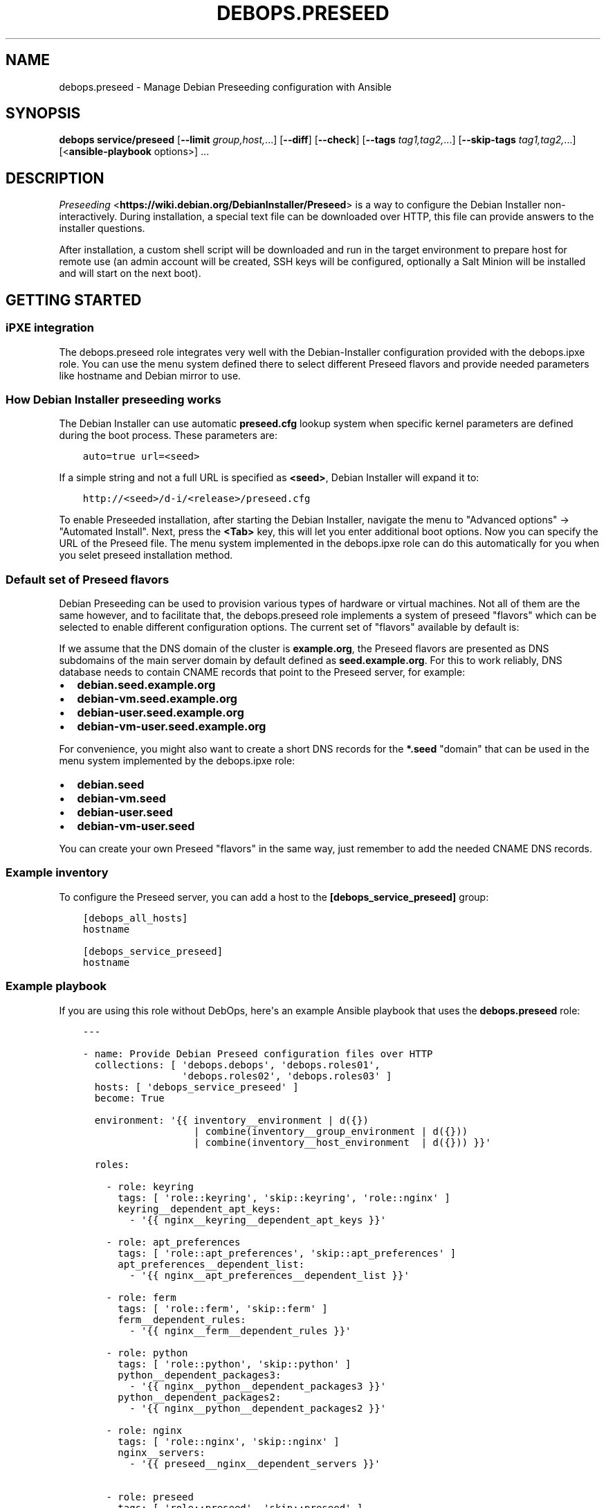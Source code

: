 .\" Man page generated from reStructuredText.
.
.TH "DEBOPS.PRESEED" "5" "Feb 17, 2022" "v3.0.1" "DebOps"
.SH NAME
debops.preseed \- Manage Debian Preseeding configuration with Ansible
.
.nr rst2man-indent-level 0
.
.de1 rstReportMargin
\\$1 \\n[an-margin]
level \\n[rst2man-indent-level]
level margin: \\n[rst2man-indent\\n[rst2man-indent-level]]
-
\\n[rst2man-indent0]
\\n[rst2man-indent1]
\\n[rst2man-indent2]
..
.de1 INDENT
.\" .rstReportMargin pre:
. RS \\$1
. nr rst2man-indent\\n[rst2man-indent-level] \\n[an-margin]
. nr rst2man-indent-level +1
.\" .rstReportMargin post:
..
.de UNINDENT
. RE
.\" indent \\n[an-margin]
.\" old: \\n[rst2man-indent\\n[rst2man-indent-level]]
.nr rst2man-indent-level -1
.\" new: \\n[rst2man-indent\\n[rst2man-indent-level]]
.in \\n[rst2man-indent\\n[rst2man-indent-level]]u
..
.SH SYNOPSIS
.sp
\fBdebops service/preseed\fP [\fB\-\-limit\fP \fIgroup,host,\fP\&...] [\fB\-\-diff\fP] [\fB\-\-check\fP] [\fB\-\-tags\fP \fItag1,tag2,\fP\&...] [\fB\-\-skip\-tags\fP \fItag1,tag2,\fP\&...] [<\fBansible\-playbook\fP options>] ...
.SH DESCRIPTION
.sp
\fI\%Preseeding\fP <\fBhttps://wiki.debian.org/DebianInstaller/Preseed\fP> is a way to configure the Debian Installer non\-interactively.
During installation, a special text file can be downloaded over HTTP, this file
can provide answers to the installer questions.
.sp
After installation, a custom shell script will be downloaded and run in the
target environment to prepare host for remote use (an admin account will be
created, SSH keys will be configured, optionally a Salt Minion will be
installed and will start on the next boot).
.SH GETTING STARTED
.SS iPXE integration
.sp
The debops.preseed role integrates very well with the Debian\-Installer
configuration provided with the debops.ipxe role. You can use the menu
system defined there to select different Preseed flavors and provide needed
parameters like hostname and Debian mirror to use.
.SS How Debian Installer preseeding works
.sp
The Debian Installer can use automatic \fBpreseed.cfg\fP lookup system when
specific kernel parameters are defined during the boot process. These
parameters are:
.INDENT 0.0
.INDENT 3.5
.sp
.nf
.ft C
auto=true url=<seed>
.ft P
.fi
.UNINDENT
.UNINDENT
.sp
If a simple string and not a full URL is specified as \fB<seed>\fP, Debian
Installer will expand it to:
.INDENT 0.0
.INDENT 3.5
.sp
.nf
.ft C
http://<seed>/d\-i/<release>/preseed.cfg
.ft P
.fi
.UNINDENT
.UNINDENT
.sp
To enable Preseeded installation, after starting the Debian Installer, navigate
the menu to "Advanced options" \-> "Automated Install". Next, press the
\fB<Tab>\fP key, this will let you enter additional boot options. Now you can
specify the URL of the Preseed file. The menu system implemented in the
debops.ipxe role can do this automatically for you when you selet
preseed installation method.
.SS Default set of Preseed flavors
.sp
Debian Preseeding can be used to provision various types of hardware or virtual
machines. Not all of them are the same however, and to facilitate that, the
debops.preseed role implements a system of preseed "flavors" which can
be selected to enable different configuration options. The current set of
"flavors" available by default is:
.TS
center;
|l|l|l|.
_
T{
T}	T{
root\-only
T}	T{
administrative user
T}
_
T{
hardware, non\-free APT repos, manual partitioning
T}	T{
\fBdebian\fP
T}	T{
\fBdebian\-user\fP
T}
_
T{
virtual machine, guided single LVM parition
T}	T{
\fBdebian\-vm\fP
T}	T{
\fBdebian\-vm\-user\fP
T}
_
.TE
.sp
If we assume that the DNS domain of the cluster is \fBexample.org\fP, the Preseed
flavors are presented as DNS subdomains of the main server domain by default
defined as \fBseed.example.org\fP\&. For this to work reliably, DNS database needs
to contain CNAME records that point to the Preseed server, for example:
.INDENT 0.0
.IP \(bu 2
\fBdebian.seed.example.org\fP
.IP \(bu 2
\fBdebian\-vm.seed.example.org\fP
.IP \(bu 2
\fBdebian\-user.seed.example.org\fP
.IP \(bu 2
\fBdebian\-vm\-user.seed.example.org\fP
.UNINDENT
.sp
For convenience, you might also want to create a short DNS records for the
\fB*.seed\fP "domain" that can be used in the menu system implemented by
the debops.ipxe role:
.INDENT 0.0
.IP \(bu 2
\fBdebian.seed\fP
.IP \(bu 2
\fBdebian\-vm.seed\fP
.IP \(bu 2
\fBdebian\-user.seed\fP
.IP \(bu 2
\fBdebian\-vm\-user.seed\fP
.UNINDENT
.sp
You can create your own Preseed "flavors" in the same way, just remember to add
the needed CNAME DNS records.
.SS Example inventory
.sp
To configure the Preseed server, you can add a host to the
\fB[debops_service_preseed]\fP group:
.INDENT 0.0
.INDENT 3.5
.sp
.nf
.ft C
[debops_all_hosts]
hostname

[debops_service_preseed]
hostname
.ft P
.fi
.UNINDENT
.UNINDENT
.SS Example playbook
.sp
If you are using this role without DebOps, here\(aqs an example Ansible playbook
that uses the \fBdebops.preseed\fP role:
.INDENT 0.0
.INDENT 3.5
.sp
.nf
.ft C
\-\-\-

\- name: Provide Debian Preseed configuration files over HTTP
  collections: [ \(aqdebops.debops\(aq, \(aqdebops.roles01\(aq,
                 \(aqdebops.roles02\(aq, \(aqdebops.roles03\(aq ]
  hosts: [ \(aqdebops_service_preseed\(aq ]
  become: True

  environment: \(aq{{ inventory__environment | d({})
                   | combine(inventory__group_environment | d({}))
                   | combine(inventory__host_environment  | d({})) }}\(aq

  roles:

    \- role: keyring
      tags: [ \(aqrole::keyring\(aq, \(aqskip::keyring\(aq, \(aqrole::nginx\(aq ]
      keyring__dependent_apt_keys:
        \- \(aq{{ nginx__keyring__dependent_apt_keys }}\(aq

    \- role: apt_preferences
      tags: [ \(aqrole::apt_preferences\(aq, \(aqskip::apt_preferences\(aq ]
      apt_preferences__dependent_list:
        \- \(aq{{ nginx__apt_preferences__dependent_list }}\(aq

    \- role: ferm
      tags: [ \(aqrole::ferm\(aq, \(aqskip::ferm\(aq ]
      ferm__dependent_rules:
        \- \(aq{{ nginx__ferm__dependent_rules }}\(aq

    \- role: python
      tags: [ \(aqrole::python\(aq, \(aqskip::python\(aq ]
      python__dependent_packages3:
        \- \(aq{{ nginx__python__dependent_packages3 }}\(aq
      python__dependent_packages2:
        \- \(aq{{ nginx__python__dependent_packages2 }}\(aq

    \- role: nginx
      tags: [ \(aqrole::nginx\(aq, \(aqskip::nginx\(aq ]
      nginx__servers:
        \- \(aq{{ preseed__nginx__dependent_servers }}\(aq

    \- role: preseed
      tags: [ \(aqrole::preseed\(aq, \(aqskip::preseed\(aq ]

.ft P
.fi
.UNINDENT
.UNINDENT
.SS Ansible tags
.sp
You can use Ansible \fB\-\-tags\fP or \fB\-\-skip\-tags\fP parameters to limit what
tasks are performed during Ansible run. This can be used after a host was first
configured to speed up playbook execution, when you are sure that most of the
configuration is already in the desired state.
.sp
Available role tags:
.INDENT 0.0
.TP
.B \fBrole::preseed\fP
Main role tag, should be used in the playbook to execute all of the role
tasks as well as role dependencies.
.UNINDENT
.SS Other resources
.sp
List of other useful resources related to the debops.preseed Ansible
role:
.INDENT 0.0
.IP \(bu 2
\fI\%"Hands\-Off" Debian Installation\fP <\fBhttps://hands.com/d-i/\fP>
.IP \(bu 2
The \fI\%Debian Installer Pressed page\fP <\fBhttps://wiki.debian.org/DebianInstaller/Preseed\fP> on Debian Wiki
.UNINDENT
.SH DEFAULT VARIABLE DETAILS
.sp
Some of \fBdebops.preseed\fP default variables have more extensive configuration
than simple strings or lists, here you can find documentation and examples for
them.
.SS preseed__definitions
.sp
The \fBpreseed__*_definitions\fP variables are used to define what Debian Preseed
configuration files and \fBpostinst.sh\fP scripts will be available on the
Preseed server. Each combination consists of a preseed "flavor" which is used
to provide different combination of configuration options at boot time, and
a "release" which defines the Debian releases that will be able to use a given
"flavor"[1]\&.
.SS Examples
.sp
Create a new Preseed definition with modifications to the default configuration
which will configure the host as being located in Germany with German UI by
default. The \fBdebian\-de.seed.example.org\fP DNS record needs to point to the
Preseed server for this to work as expected. Ensure that a few Debian releases
can be used if needed.
.sp
\fBNOTE:\fP
.INDENT 0.0
.INDENT 3.5
This is just an example; locale configuration is set by default based
on the facts of the debops.locales role applied on the Preseed server
host. You shouldn\(aqt have to set these preferences in most cases.
.UNINDENT
.UNINDENT
.INDENT 0.0
.INDENT 3.5
.sp
.nf
.ft C
# Variable which holds Preseed modifications used in multiple definitions
preseed_options_german_locale:

  \- name: \(aqdebian\-installer/locale\(aq
    value: \(aqde_DE.UTF\-8\(aq
    state: \(aqpresent\(aq

  \- name: \(aqkeyboard\-configuration/xkb\-keymap\(aq
    value: \(aqde\(aq
    state: \(aqpresent\(aq

preseed__definitions:

  \- name: \(aqdebian\-stretch\-de\(aq
    flavor: \(aqdebian\-de\(aq
    release: \(aqstretch\(aq
    options: \(aq{{ preseed_options_german_locale }}\(aq

  \- name: \(aqdebian\-buster\-de\(aq
    flavor: \(aqdebian\-de\(aq
    release: \(aqbuster\(aq
    options: \(aq{{ preseed_options_german_locale }}\(aq

  \- name: \(aqdebian\-bullseye\-de\(aq
    flavor: \(aqdebian\-de\(aq
    release: \(aqbullseye\(aq
    options: \(aq{{ preseed_options_german_locale }}\(aq
.ft P
.fi
.UNINDENT
.UNINDENT
.sp
You can find a list of the default Preseed definitions in the
\fBpreseed__default_definitions\fP variable.
.SS Syntax
.sp
The Preseed definitions use the universal_configuration system to define
configuration entries. The variables are combined using
\fBpreseed__combined_definitions\fP variable which defines the general
order of merging the entries.
.sp
Each definition is created using a specific set of parameters:
.INDENT 0.0
.TP
.B \fBname\fP
Required. An indentifier of a given Preseed definition, not used otherwise.
Must be unique across all definitions. Entries with the same \fBname\fP are
merged in order of appearance and can affect each other.
.TP
.B \fBflavor\fP
Required. Name of the "flavor" of a particular Debian Preseed. Multiple
definitions can have the same flavor (this is mandatory if you want to
support more than one Debian release at a time). Flavors need to be
configured in the DNS so that hosts can reach the Preseed server while
booting.
.TP
.B \fBrelease\fP
Required. Name of a Debian release (\fBbullseye\fP, \fBbuster\fP, etc.) which can
use a particular Debian Preseed definition. Multiple definitions can have the
same release as long as they use different flavors.
.TP
.B \fBstate\fP
Optional. If not defined or \fBpresent\fP, a given Preseed definition will be
created on the host. If \fBabsent\fP, a given definition will be removed from
the host (the \fB<release>/\fP directory itself will be removed).
.TP
.B \fBoptions\fP
Optional. A list of \fBpreseed.cfg\fP configuration options defined using
the \fI\%preseed__configuration\fP format. Because there are usually
multiple definitions for a given "flavor", it\(aqs easier to put options you
want to change in a separate variable which can be referenced in the
inventory using Jinja expansion.
.sp
The role uses the "configuration template" defined by the main
\fI\%preseed__configuration\fP variables as the base for each Preseed
definition. The options specified here will override the ones defined
elsewhere. Since many options are commented out by default, it\(aqs good
practice to always specify the state \fBpresent\fP as needed to be sure that
the option is in the correct state.
.TP
.B \fBroot_sshkeys\fP
Optional. YAML list of SSH public keys which should be added to the UNIX
\fBroot\fP account on the provisioned host using a \fBpostinst.sh\fP script.
The SSH keys specified here will be combined with the ones specified in the
\fBpreseed__root_sshkeys\fP list.
.TP
.B \fBadmin_username\fP
Optional. Name of the UNIX administrative account which should be configured
for full \fBsudo\fP access and provisioned with administrator SSH public
keys. The UNIX account will not be created by the \fBpostinst.sh\fP script;
you need to use the relevant Debian Preseed options to either create it
automatically or allow the manual creation during provisioning.
.TP
.B \fBadmin_sshkeys\fP
Optional. YAML list of SSH public keys which should be added to the UNIX
administrative account on the provisioned host using a \fBpostinst.sh\fP
script. The SSH keys specified here will be combined with the ones specified
in the \fBpreseed__admin_sshkeys\fP list.
.TP
.B \fBpostinst_commands\fP
Optional. YAML text block with \fI\%bash(1)\fP <\fBhttps://manpages.debian.org/bash(1)\fP> commands which will be executed
at the end of the provisioning process by the \fBpostinst.sh\fP script
using \fBeval\fP\&. The commands are executed one by one so you should use simple
expressions without loops or conditional statements. Commands specified here
will be executed after the ones specified in the
\fBpreseed__debian_postinst_commands\fP variable.
.UNINDENT
.SS preseed__configuration
.sp
The \fBpreseed__*_configuration\fP variables define the default contents of the
\fBpreseed.cfg\fP configuration files. They can be thought of as a "template"
for Preseed configurations which can be further augmented in separate "flavors"
or OS releases using the \fBoptions\fP parameters.
.SS Examples
.sp
Enable network console in Debian Installer on all Preseed flavors and releases.
A file with SSH public keys should be published on a reachable host.
.INDENT 0.0
.INDENT 3.5
.sp
.nf
.ft C
preseed__configuration:

  \- name: \(aqanna/choose_modules\(aq
    value: \(aqnetwork\-console\(aq
    state: \(aqpresent\(aq

  \- name: \(aqnetwork\-console/authorized_keys_url\(aq
    value: \(aqhttp://192.0.2.1/openssh\-key\(aq
    state: \(aqpresent\(aq
.ft P
.fi
.UNINDENT
.UNINDENT
.sp
The original Preseed configuration, based on the \fI\%Example Debian Stable preseed
file\fP <\fBhttps://www.debian.org/releases/stable/example-preseed.txt\fP> can be found in the \fBpreseed__original_configuration\fP variable.
Customizations to the original options included by default in the role can be
found in the \fBpreseed__default_configuration\fP variable.
.SS Syntax
.sp
The Preseed configuration is based on the universal_configuration
system. The separate variables are merged in the
\fBpreseed__combined_configuration\fP variable which defines the merge
order of configuration entries. Configuration is defined using a list of YAML
dictionaries with specific parameters:
.INDENT 0.0
.TP
.B \fBname\fP
Required. Name of the Preseed configuration option. Entries with the same
\fBname\fP parameter are merged in order of appearance and can affect each
other.
.TP
.B \fBoption\fP
Optional. If a configuration option has multiple "versions", each needs to be
defined using an unique \fBname\fP parameter to avoid overwriting. In this case
the \fBoption\fP parameter can be used to specify the actual name of the
Preseed configuration option stored in the config file.
.TP
.B \fBcomment\fP
Optional. A string or YAML text block with additional comments added to an
option. The strings \fB${flavor}\fP and \fB${release}\fP inside comments will be
replace with the current definition\(aqs "flavor" and "release" values.
.TP
.B \fBstate\fP
Optional. If not specified or \fBpresent\fP, the configuration option will be
included in the generated configuration file. If \fBabsent\fP, a given option
will not be included in the generated file. If \fBcomment\fP, the option will
be included but commented out (inactive). If \fBhidden\fP, a configuration
option will not be added but its comments will (this is useful to add
separate comment sections). If \fBignore\fP, a given entry will not be
evaluated during role execution.
.sp
It\(aqs suggested to use \fBpresent\fP explicitly if any options are defined in
the inventory to ensure that the customized options are uncommented, since
most of the existing options are commented out by default.
.TP
.B \fBowner\fP
Optional. Each Preseed option has an "owner" package, usually \fBd\-i\fP as in
Debian\-Installer which will be used as default if this parameter is not
specified. Some options have different owners.
.TP
.B \fBtype\fP
Optional. Specify the type of a given Preseed option, either a \fBstring\fP,
\fBboolean\fP, \fBselect\fP, \fBmultiselect\fP or \fBpassword\fP\&. If not specified,
the role will try to guess the correct type based on the defined value
\- strings and booleans are recognized automatically. The role will default to
\fBstring\fP if the correct type cannot be determined.
.TP
.B \fBseen\fP
Optional, boolean. If present and \fBFalse\fP, the role will mark a given
option as "not seen" by the Debian\-Installer. This is supposed to allow
manual confirmation of a given option, but this hasn\(aqt been observed in
practice \- further testing is needed.
.TP
.B \fBvalue\fP
The value of a given option. This can be either a string, a YAML list which
will be concatenated into a string separated by spaces, a boolean
\fBTrue\fP/\fBFalse\fP or a YAML text block with multiline value. Empty strings
are permitted.
.sp
If a YAML list is used, multiple entries with the same \fBname\fP parameter
will merge the lists together. To reset an existing list, use an empty string
in a separate entry.
.UNINDENT
.SH FOOTNOTES
.IP [1] 5
The "release" mechanism is explicitly required by Debian\-Installer which
will use the URL in the form \fBhttps://<host>/d\-i/<release>/./preseed.cfg\fP
to retrieve the configuration file automatically.
.SH AUTHOR
Maciej Delmanowski, Robin Schneider
.SH COPYRIGHT
2014-2022, Maciej Delmanowski, Nick Janetakis, Robin Schneider and others
.\" Generated by docutils manpage writer.
.
